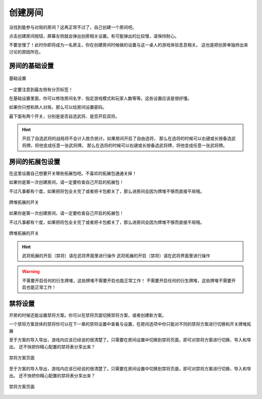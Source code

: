 创建房间
=========

没找到能参与对局的房间？这再正常不过了，自己创建一个房间吧。

点击创建房间按钮，屏幕左侧就会弹出创房相关设置。有可能弹出的比较慢，请保持耐心。

不要怠慢了！此时你即将成为一名房主，你在创建房间时候做的设置与这一桌人的游戏体验息息相关。
这也是把创房单独拎出来讨论的原因所在。

房间的基础设置
-----------------

.. figure:: pic/5-1.jpg
   :align: center

   基础设置

一定要注意到最左侧有分页标签！

在基础设置里面，你可以修改房间名字、指定游戏模式和玩家人数等等。这些设置应该是很好懂。

如果你只想和熟人对局，那么可以给房间设置密码。

最下面有两个开关，分别是是否自选武将、是否开启双将。

.. hint::

   开启了自选武将的战局将不会计入胜负统计。如果房间开启了自由选将，
   那么在选将的时候可以右键或长按备选武将牌，将他变成任意一张武将牌。
   那么在选将的时候可以右键或长按备选武将牌，将他变成任意一张武将牌。

房间的拓展包设置
-----------------

在这里设置自己想要开关哪些拓展包吧。不喜欢的拓展包通通关掉！

如果你是第一次创建房间，请一定要检查自己开启的拓展包！

不过凡事都有个度，如果把将包全关完了或者把卡包都关了，那么进房间会因为牌堆不够而直接平局哦。

.. figure:: pic/5-2.jpg
   :align: center

   牌堆拓展的开关

如果你是第一次创建房间，请一定要检查自己开启的拓展包！

不过凡事都有个度，如果把将包全关完了或者把卡包都关了，那么进房间会因为牌堆不够而直接平局哦。

.. figure:: pic/5-2.jpg
   :align: center

   牌堆拓展的开关

.. hint::

   武将拓展的开启（禁将）请在武将界面里进行操作
   武将拓展的开启（禁将）请在武将界面里进行操作

.. warning::

   不需要开启任何的衍生牌堆，这些牌堆不需要开启也能正常工作！
   不需要开启任何的衍生牌堆，这些牌堆不需要开启也能正常工作！

禁将设置
--------

开房的时候还能设置禁将方案。你可以在禁将页面切换禁将方案，或者创建新方案。

一个禁将方案具体的禁将你可以在下一章的禁将设置中查看与设置，在房间选项中你只能对不同的禁将方案进行切换和开关牌堆拓展

至于方案的导入导出，游戏内应该已经说的很清楚了。只需要在房间设置中切换到禁将页面，即可对禁将方案进行切换、导入和导出。
还不快把你精心配置的禁将表分享出来？

.. figure:: pic/5-3.jpg
   :align: center

   禁将方案页面
   
至于方案的导入导出，游戏内应该已经说的很清楚了。只需要在房间设置中切换到禁将页面，即可对禁将方案进行切换、导入和导出。
还不快把你精心配置的禁将表分享出来？

.. figure:: pic/5-3.jpg
   :align: center

   禁将方案页面
